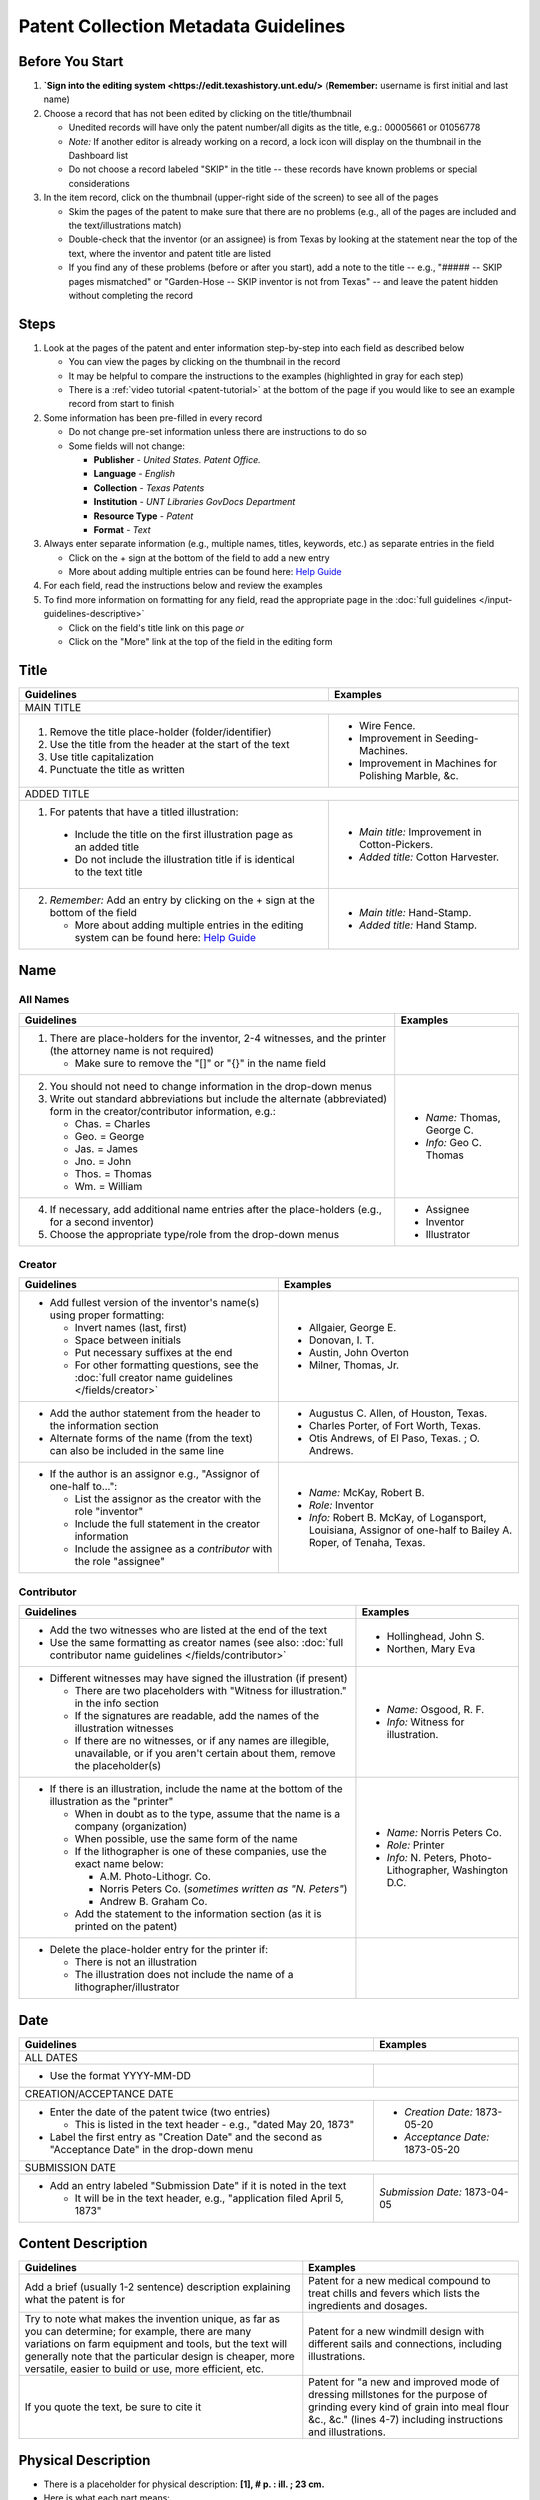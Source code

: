 =====================================
Patent Collection Metadata Guidelines
=====================================

Before You Start
================

1.  **`Sign into the editing system <https://edit.texashistory.unt.edu/>**  
    (**Remember:** username is first initial and last name)
2.  Choose a record that has not been edited by clicking on the
    title/thumbnail
    
    -   Unedited records will have only the patent number/all digits as
        the title, e.g.: 00005661 or 01056778
    -   *Note:* If another editor is already working on a record, a lock
        icon will display on the thumbnail in the Dashboard list
    -   Do not choose a record labeled "SKIP" in the title -- these
        records have known problems or special considerations
        
3.  In the item record, click on the thumbnail (upper-right side of the
    screen) to see all of the pages
    
    -   Skim the pages of the patent to make sure that there are no
        problems (e.g., all of the pages are included and the
        text/illustrations match)
    -   Double-check that the inventor (or an assignee) is from Texas by
        looking at the statement near the top of the text, where the
        inventor and patent title are listed
    -   If you find any of these problems (before or after you start),
        add a note to the title -- e.g., "\#\#\#\#\# -- SKIP pages
        mismatched" or "Garden-Hose -- SKIP inventor is not from Texas"
        -- and leave the patent hidden without completing the record


Steps
=====

1.  Look at the pages of the patent and enter information step-by-step
    into each field as described below
    
    -   You can view the pages by clicking on the thumbnail in the
        record
    -   It may be helpful to compare the instructions to the examples
        (highlighted in gray for each step)
    -   There is a :ref:`video tutorial <patent-tutorial>` at the bottom of the page if you
        would like to see an example record from start to finish
        
2.  Some information has been pre-filled in every record

    -   Do not change pre-set information unless there are instructions
        to do so
    -   Some fields will not change:

        -   **Publisher** - *United States. Patent Office.*
        -   **Language** - *English*
        -   **Collection** - *Texas Patents*
        -   **Institution** - *UNT Libraries GovDocs Department*
        -   **Resource Type** - *Patent*
        -   **Format** - *Text*

3.  Always enter separate information (e.g., multiple names, titles,
    keywords, etc.) as separate entries in the field
    
    -   Click on the + sign at the bottom of the field to add a new
        entry
    -   More about adding multiple entries can be found here: `Help
        Guide <https://edit.texashistory.unt.edu/help/guide/einfo/>`_
        
4.  For each field, read the instructions below and review the examples
5.  To find more information on formatting for any field, read the
    appropriate page in the :doc:`full guidelines </input-guidelines-descriptive>`

    -   Click on the field's title link on this page *or*
    -   Click on the "More" link at the top of the field in the editing form

.. _patent-title:

Title
=====

+---------------------------------------------------------------+-------------------------------------------+
|**Guidelines**                                                 |**Examples**                               |
+===============================================================+===========================================+
|MAIN TITLE                                                                                                 |
+---------------------------------------------------------------+-------------------------------------------+
|#.   Remove the title place-holder (folder/identifier)         |-  Wire Fence.                             |
|#.   Use the title from the header at the start of the text    |-  Improvement in Seeding-Machines.        |
|#.   Use title capitalization                                  |-  Improvement in Machines for Polishing   |
|#.   Punctuate the title as written                            |   Marble, &c.                             |
+---------------------------------------------------------------+-------------------------------------------+
|ADDED TITLE                                                                                                |
+---------------------------------------------------------------+-------------------------------------------+
|1.  For patents that have a titled illustration:               |-  *Main title:* Improvement in            |
|                                                               |   Cotton-Pickers.                         |
|   -   Include the title on the first illustration page as an  |                                           |
|       added title                                             |-  *Added title:* Cotton Harvester.        |
|   -   Do not include the illustration title if is identical to|                                           |
|       the text title                                          |                                           |
+---------------------------------------------------------------+-------------------------------------------+
|2.  *Remember:* Add an entry by clicking on the + sign at the  |-  *Main title:* Hand-Stamp.               |
|    bottom of the field                                        |                                           |
|                                                               |-  *Added title:* Hand Stamp.              |
|    -   More about adding multiple entries in the editing      |                                           |
|        system can be found here: `Help Guide`_                |                                           |
+---------------------------------------------------------------+-------------------------------------------+


.. _patent-names:

Name
====

All Names
---------

+---------------------------------------------------------------+-------------------------------------------+
|**Guidelines**                                                 |**Examples**                               |
+===============================================================+===========================================+
|1.  There are place-holders for the inventor, 2-4 witnesses,   |                                           |
|    and the printer (the attorney name is not required)        |                                           |
|                                                               |                                           |
|    -   Make sure to remove the "\[\]" or "\{\}" in the name   |                                           |
|        field                                                  |                                           |
+---------------------------------------------------------------+-------------------------------------------+
|2.  You should not need to change information in the drop-down |-  *Name:* Thomas, George C.               |
|    menus                                                      |                                           |
|3.  Write out standard abbreviations but include the alternate |-  *Info:* Geo C. Thomas                   |
|    (abbreviated) form in the creator/contributor information, |                                           |
|    e.g.:                                                      |                                           |
|                                                               |                                           |
|    -   Chas. = Charles                                        |                                           |
|    -   Geo. = George                                          |                                           |
|    -   Jas. = James                                           |                                           |
|    -   Jno. = John                                            |                                           |
|    -   Thos. = Thomas                                         |                                           |
|    -   Wm. = William                                          |                                           |
+---------------------------------------------------------------+-------------------------------------------+
|4.  If necessary, add additional name entries after the        |-  Assignee                                |
|    place-holders (e.g., for a second inventor)                |-  Inventor                                |
|5.  Choose the appropriate type/role from the drop-down menus  |-  Illustrator                             |
+---------------------------------------------------------------+-------------------------------------------+


.. _patent-creator:

Creator
-------

+---------------------------------------------------------------+-------------------------------------------+
|**Guidelines**                                                 |**Examples**                               |
+===============================================================+===========================================+
|-   Add fullest version of the inventor's name(s) using proper |-   Allgaier, George E.                    |
|    formatting:                                                |-   Donovan, I. T.                         |
|                                                               |-   Austin, John Overton                   |
|    -   Invert names (last, first)                             |-   Milner, Thomas, Jr.                    |
|    -   Space between initials                                 |                                           |
|    -   Put necessary suffixes at the end                      |                                           |
|    -   For other formatting questions, see the :doc:`full     |                                           |
|        creator name guidelines </fields/creator>`             |                                           |
+---------------------------------------------------------------+-------------------------------------------+
|-   Add the author statement from the header to the information|-   Augustus C. Allen, of Houston, Texas.  |
|    section                                                    |-   Charles Porter, of Fort Worth, Texas.  |
|-   Alternate forms of the name (from the text) can also be    |-   Otis Andrews, of El Paso, Texas. ; O.  |
|    included in the same line                                  |    Andrews.                               |
+---------------------------------------------------------------+-------------------------------------------+
|-   If the author is an assignor e.g., "Assignor of one-half   |-   *Name:* McKay, Robert B.               |
|    to...":                                                    |-   *Role:* Inventor                       |
|                                                               |-   *Info:* Robert B. McKay, of Logansport,|
|    -   List the assignor as the creator with the role         |    Louisiana, Assignor of one-half to     |
|        "inventor"                                             |    Bailey A. Roper, of Tenaha, Texas.     |
|    -   Include the full statement in the creator information  |                                           |
|    -   Include the assignee as a *contributor* with the role  |                                           |
|        "assignee"                                             |                                           |
+---------------------------------------------------------------+-------------------------------------------+


.. _patent-contributor:

Contributor
-----------

+-------------------------------------------------------------------+-------------------------------------------+
|**Guidelines**                                                     |**Examples**                               |
+===================================================================+===========================================+
|-   Add the two witnesses who are listed at the end of the text    |-   Hollinghead, John S.                   |
|-   Use the same formatting as creator names (see also:            |-   Northen, Mary Eva                      |
|    :doc:`full contributor name guidelines </fields/contributor>`  |                                           |
+-------------------------------------------------------------------+-------------------------------------------+
|-   Different witnesses may have signed the illustration (if       |-   *Name:* Osgood, R. F.                  |
|    present)                                                       |                                           |
|                                                                   |-   *Info:* Witness for illustration.      |
|    -   There are two placeholders with "Witness for illustration."|                                           |
|        in the info section                                        |                                           |
|    -   If the signatures are readable, add the names of the       |                                           |
|        illustration witnesses                                     |                                           |
|    -   If there are no witnesses, or if any names are illegible,  |                                           |
|        unavailable, or if you aren't certain about them, remove   |                                           |
|        the placeholder(s)                                         |                                           |
+-------------------------------------------------------------------+-------------------------------------------+
|-   If there is an illustration, include the name at the bottom of |-  *Name:* Norris Peters Co.               |
|    the illustration as the "printer"                              |                                           |
|                                                                   |-  *Role:* Printer                         |
|    -   When in doubt as to the type, assume that the name is a    |                                           |
|        company (organization)                                     |-  *Info:* N. Peters, Photo-Lithographer,  |
|    -   When possible, use the same form of the name               |   Washington D.C.                         |
|    -   If the lithographer is one of these companies, use the     |                                           |
|        exact name below:                                          |                                           |
|                                                                   |                                           |
|        -   A.M. Photo-Lithogr. Co.                                |                                           |
|        -   Norris Peters Co. (*sometimes written as "N. Peters"*) |                                           |
|        -   Andrew B. Graham Co.                                   |                                           |
|                                                                   |                                           |
|    -   Add the statement to the information section (as it is     |                                           |
|        printed on the patent)                                     |                                           |
+-------------------------------------------------------------------+-------------------------------------------+
|-  Delete the place-holder entry for the printer if:               |                                           |
|                                                                   |                                           |
|   -   There is not an illustration                                |                                           |
|   -   The illustration does not include the name of a             |                                           |
|       lithographer/illustrator                                    |                                           |
+-------------------------------------------------------------------+-------------------------------------------+


.. _patent-date:

Date
====

+---------------------------------------------------------------+-------------------------------------------+
|**Guidelines**                                                 |**Examples**                               |
+===============================================================+===========================================+
|ALL DATES                                                                                                  |
+---------------------------------------------------------------+-------------------------------------------+
|-  Use the format YYYY-MM-DD                                   |                                           |
+---------------------------------------------------------------+-------------------------------------------+
|CREATION/ACCEPTANCE DATE                                                                                   |
+---------------------------------------------------------------+-------------------------------------------+
|-   Enter the date of the patent twice (two entries)           |-  *Creation Date:* 1873-05-20             |
|                                                               |                                           |
|    -   This is listed in the text header - e.g., "dated May   |-  *Acceptance Date:* 1873-05-20           |
|        20, 1873"                                              |                                           |
|                                                               |                                           |
|-   Label the first entry as "Creation Date" and the second as |                                           |
|    "Acceptance Date" in the drop-down menu                    |                                           |
+---------------------------------------------------------------+-------------------------------------------+
|SUBMISSION DATE                                                                                            |
+---------------------------------------------------------------+-------------------------------------------+
|-  Add an entry labeled "Submission Date" if it is noted in the|*Submission Date:* 1873-04-05              |
|   text                                                        |                                           |
|                                                               |                                           |
|   -   It will be in the text header, e.g., "application filed |                                           |
|       April 5, 1873"                                          |                                           |
+---------------------------------------------------------------+-------------------------------------------+


.. _patent-content-description:

Content Description
===================

+---------------------------------------------------------------+-------------------------------------------+
|**Guidelines**                                                 |**Examples**                               |
+===============================================================+===========================================+
|Add a brief (usually 1-2 sentence) description explaining what |Patent for a new medical compound to treat |
|the patent is for                                              |chills and fevers which lists the          |
|                                                               |ingredients and dosages.                   |
+---------------------------------------------------------------+-------------------------------------------+
|Try to note what makes the invention unique, as far as you can |Patent for a new windmill design with      |
|determine; for example, there are many variations on farm      |different sails and connections, including |
|equipment and tools, but the text will generally note that the |illustrations.                             |
|particular design is cheaper, more versatile, easier to build  |                                           |
|or use, more efficient, etc.                                   |                                           |
+---------------------------------------------------------------+-------------------------------------------+
|If you quote the text, be sure to cite it                      |Patent for "a new and improved mode of     |
|                                                               |dressing millstones for the purpose of     |
|                                                               |grinding every kind of grain into meal     |
|                                                               |flour &c., &c." (lines 4-7) including      |
|                                                               |instructions and illustrations.            |
+---------------------------------------------------------------+-------------------------------------------+


.. _patent-physical-description:

Physical Description
====================

-   There is a placeholder for physical description: **[1], # p. : ill. ; 23 cm.**
-   Here is what each part means:


+-------------------------------+-------------------------------+-------------------------------+-------------------------------+
|[1],                           |# p.                           |: ill.                         |; 23 cm.                       |
+===============================+===============================+===============================+===============================+
|Number of *unpaginated* pages  |# of *paginated* text pages    |: item has illustrations       |; pages are 23 cm. tall        |
|                               |                               |                               |                               |
|                               |                               |                               |(*Note:* this never changes)   |
+-------------------------------+-------------------------------+-------------------------------+-------------------------------+

-   Adjust the physical description as necessary (see table below)
-   Note that as a general rule, illustrations and text are always
    numbered separately
-   Base number of pages on last paginated page of each section; if
    there is a page "2" then the preceding page is "1" even if no number is printed

+-------------------------------+-------------------------------+-------------------------------+-------------------------------+-------------------------------------------+
|**Parts of physical description**                                                                                              |**Examples**                               |
+===============================+===============================+===============================+===============================+===========================================+
|*Basic*                                                                                                                                                                    |
+-------------------------------+-------------------------------+-------------------------------+-------------------------------+-------------------------------------------+
|# illustrated pages            |# text pages                   |item is illustrated            |h in cm.                       |                                           |
+-------------------------------+-------------------------------+-------------------------------+-------------------------------+-------------------------------------------+
|[1]                            |# p.                           |: ill.                         |; 23 cm.                       | [1], 3 p. : ill. ; 23 cm.                 |
|                               |                               |                               |                               +-------------------------------------------+
|                               |                               |                               |                               |*(1 unpaginated illustration page, 3       |
|                               |                               |                               |                               |paginated text pages : text has            |
|                               |                               |                               |                               |illustrations ; 23 cm. tall)*              |
+-------------------------------+-------------------------------+-------------------------------+-------------------------------+-------------------------------------------+
|Variations                                                                                                                                                                 |
+-------------------------------+-------------------------------+-------------------------------+-------------------------------+-------------------------------------------+
|remove if no illustrations     |            --                 |remove if no illustrations     |               --              |2 p. ; 23 cm.                              |
|                               |                               |                               |                               +-------------------------------------------+
|                               |                               |                               |                               |*(2 paginated text pages with no           |
|                               |                               |                               |                               |illustrations ; 23 cm. tall)*              |
+-------------------------------+-------------------------------+-------------------------------+-------------------------------+-------------------------------------------+
|no brackets if numbered        |                               |               --              |               --              |3 sheets, 3 p. : ill ; 23 cm.              |
|                               |                               |                               |                               +-------------------------------------------+
|                               |                               |                               |                               |*(3 paginated illustration pages labeled   |
|                               |                               |                               |                               |"sheet 1-3", 3 paginated text pages : text |
|                               |                               |                               |                               |has illustrations ; 23 cm. tall)*          |
+-------------------------------+-------------------------------+-------------------------------+-------------------------------+-------------------------------------------+
|                               |use brackets if un-numbered    |               --              |               --              |[1] p. ; 23 cm.                            |
|                               |                               |                               |                               +-------------------------------------------+
|                               |                               |                               |                               |*(1 unpaginated text page with no          |
|                               |                               |                               |                               |illustrations ; 23 cm. tall)*              |
+-------------------------------+-------------------------------+-------------------------------+-------------------------------+-------------------------------------------+
|                               |                               |                               |                               |[2] p. : ill. ; 23 cm.                     |
|                               |                               |                               |                               +-------------------------------------------+
|                               |                               |                               |                               |*(1 unpaginated illustration and 1         |
|                               |                               |                               |                               |unpaginated text page : text has           |
|                               |                               |                               |                               |illustrations ; 23 cm. tall)*              |
+-------------------------------+-------------------------------+-------------------------------+-------------------------------+-------------------------------------------+


.. _patent-subject:

Subject
=======

+---------------------------------------------------------------+-------------------------------------------+
|**Guidelines**                                                 |**Examples**                               |
+===============================================================+===========================================+
|The general terms that are pre-populated in the records may    |                                           |
|remain, but you should add at least 1-2 more specific subjects |                                           |
|for locating the particular patent                             |                                           |
+---------------------------------------------------------------+-------------------------------------------+
|UNTL-BS  (University of North Texas Libraries Browse Subjects                                              |
+---------------------------------------------------------------+-------------------------------------------+
|-  Add appropriate UNTL-BS terms                               |-  Social Life and Customs - Food and      |
|-  Use the pop-up modal and/or the                             |   Cooking                                 |
|   `full list <https://digital2.library.unt.edu/subjects/>`_   |-  Agriculture - Processing and Storage -  |
|                                                               |   Cotton Gins                             |
+---------------------------------------------------------------+-------------------------------------------+
|LCSH (Library of Congress Subject Headings)                                                                |
+---------------------------------------------------------------+-------------------------------------------+
|-  When relevant, add additional LCSH terms                    |-  Cotton-picking machinery                |
|-  Only add LCSH terms if you are familiar with constructing   |-  Rubber stamps                           |
|   them                                                        |                                           |
+---------------------------------------------------------------+-------------------------------------------+
|KEYWORDS                                                                                                   |
+---------------------------------------------------------------+-------------------------------------------+
|-  Add additional relevant keywords                            |-  ovens                                   |
|-  Keywords should be lowercase and plural unless they are     |-  skillets                                |
|   proper names                                                |-  washing machines                        |
|-  Consider using common spelling variations or synonyms for   |-  harvesters                              |
|   words used in the patent text                               |-  ploughs                                 |
|                                                               |-  comminution                             |
|                                                               |-  pendant closures                        |
|                                                               |-  escapements                             |
+---------------------------------------------------------------+-------------------------------------------+


.. _patent-psource:

Primary Source
==============

-   Make sure that "Yes" is checked


.. _patent-coverage:

Coverage
========

Place Name
----------

+---------------------------------------------------------------+-------------------------------------------+
|**Guidelines**                                                 |**Examples**                               |
+===============================================================+===========================================+
|-  Add the place that the inventor is from                     |-  United States - Texas - Travis County - |
|                                                               |   Austin                                  |
|   -   This is in the text header and first paragraph          |                                           |
|   -   Sometimes there is a city listed and sometimes only a   |-  United States - Texas - Hill Country -  |
|       county                                                  |   Hillsboro                               |
|                                                               |                                           |
|-  When you click on the text (United States), it will open a  |                                           |
|   pop-up modal                                                |                                           |
|                                                               |                                           |
|   -  Highlight the text and start typing the name of the city |                                           |
|      or county and the place name should appear in the list   |                                           |
+---------------------------------------------------------------+-------------------------------------------+
|-  If the city is not in the list, add the name, using         |                                           |
|   appropriate formatting: United States - Texas - [name]      |                                           |
|   County - [city]                                             |                                           |
|-  Pay attention to spacing and capitalization if you add a new|                                           |
|   place                                                       |                                           |
+---------------------------------------------------------------+-------------------------------------------+
|-  If there are two places (e.g., for two inventors or an      |-  United States - Louisiana - De Soto     |
|   assignor and assignee), include both                        |   Parish - Logansport                     |
|                                                               |                                           |
|                                                               |-  United States - Texas - Shelby County - |
|                                                               |   Tenaha                                  |
+---------------------------------------------------------------+-------------------------------------------+


.. _patent-identifier:

Identifier
==========

+---------------------------------------------------------------+-------------------------------------------+
|**Guidelines**                                                 |**Examples**                               |
+===============================================================+===========================================+
|PATENT NUMBER                                                                                              |
+---------------------------------------------------------------+-------------------------------------------+
|The patent number has been automatically entered               |-  5661 (original: 00005661)               |
|                                                               |                                           |
|#.  Change the qualifier (in the drop-down menu) to "Patent    |-  198785 (original: 00198785)             |
|    Number"                                                    |                                           |
|#.  Remove any zero-padding from the number (all preceding     |                                           |
|    zeroes)                                                    |                                           |
+---------------------------------------------------------------+-------------------------------------------+
|SERIAL NUMBER                                                                                              |
+---------------------------------------------------------------+-------------------------------------------+
|-   Add a second identifier for patents that list a serial     |-   *Patent Number:* 447374                |
|    number at the head of the text                             |                                           |
|                                                               |                                           |
|    -   Choose "Government Documents Number" from the drop-down|-   *Government Documents No.:* 02/354853  |
|        list                                                   |                                           |
|    -   Write out the number as 02/\#\#\#\#\#\#                |                                           |
+---------------------------------------------------------------+-------------------------------------------+


.. _patent-note:

Note
====

+---------------------------------------------------------------+-------------------------------------------+
|**Guidelines**                                                 |**Examples**                               |
+===============================================================+===========================================+
|-   Display notes are used only when there is information that |-   "Application filed June 9, 1890. Serial|
|    does not fit in another field                              |    No. 354, 853. (No model.)"             |
|-   **Quote** any special statements from the top of the text  |-   "Application filed January 17, 1885.   |
|    (e.g., for other dates or notes)                           |    (No model.)"                           |
|                                                               |-   "Application filed May 20, 1913, Serial|
|                                                               |    No. 768,815. Renewed January 19, 1915. |
|                                                               |    Serial No. 3,170."                     |
+---------------------------------------------------------------+-------------------------------------------+


.. _patent-saving:

Saving the Record
=================

#.   When all fields are completed, skim through the record to check for
     errors (e.g., typos, incorrect spacing, missing information, etc.)
#.   If everything is correct, select the radio button next to "Visible"
     to make the record public (in the upper-right side of the form, near the thumbnail)
#.   Click "Publish"
#.   If you would like to see the live record, click the "View Online"
     link at the top of the success page

*Notes:* 

    -   Clicking publish saves a new version of the record.  Do not publish the 
        record if you have not made changes (the system will save a duplicate copy every time)
    -   Saving the record is separate from the visible/hidden flag; you can publish
        the record and leave it "hidden," but it will not be findable to the public
    -   Records can still be edited after they are visible -- you have the ability
        to edit any records in the collection.  Just note that if you have criteria
        set in the Dashboard (e.g., "only hidden records") you may have to change
        them to see all items.


.. _patent-special:

Special Cases
=============

Here are some completed records (non-exhaustive list) that provide additional examples of
situations that you might see in patents.


+-------------------------------------------------------------------------+-------------------------------------------+
|**Record**                                                               |Example of:                                |
+=========================================================================+===========================================+
|`Improvement in Medical Compounds of Bitters for Treading                |-  no illustration                         |
|Chills and Fever.                                                        |-  no numbered pages                       |
|<https://texashistory.unt.edu/ark:/67531/metapth166865/>`__              |-  date filed                              |
|                                                                         |                                           |
|-  `Metadata summary view                                                |                                           |
|   <https://texashistory.unt.edu/ark:/67531/metapth166865/metadata>`__   |                                           |
+-------------------------------------------------------------------------+-------------------------------------------+
|`Dressing Millstones.                                                    |-  quoted text in content description      |
|<https://texashistory.unt.edu/ark:/67531/metapth165032/>`__              |                                           |
|                                                                         |                                           |
|-  `Metadata summary view                                                |                                           |
|   <https://texashistory.unt.edu/ark:/67531/metapth165032/metadata>`__   |                                           |
+-------------------------------------------------------------------------+-------------------------------------------+
|`Improved Method of Feathering the Sails of Vanes of Windmills.          |-  two inventors                           |
|<https://texashistory.unt.edu/ark:/67531/metapth165050/>`__              |-  abbreviated name (witness)              |
|                                                                         |                                           |
|-  `Metadata summary view                                                |                                           |
|   <https://texashistory.unt.edu/ark:/67531/metapth165050/metadata>`__   |                                           |
+-------------------------------------------------------------------------+-------------------------------------------+
|`Improvement in Propelling Vessels.                                      |-  no city listed                          |
|<https://texashistory.unt.edu/ark:/67531/metapth165026/>`__              |                                           |
|                                                                         |                                           |
|-  `Metadata summary view                                                |                                           |
|   <https://texashistory.unt.edu/ark:/67531/metapth165026/metadata>`__   |                                           |
+-------------------------------------------------------------------------+-------------------------------------------+
|`Plow. <https://texashistory.unt.edu/ark:/67531/metapth172765/>`__       |-  assignor/assignee                       |
|                                                                         |-  serial number                           |
|-  `Metadata summary view                                                |-  two places                              |
|   <https://texashistory.unt.edu/ark:/67531/metapth172765/metadata>`__   |-  application date                        |
+-------------------------------------------------------------------------+-------------------------------------------+
|`Peach-Parer. <https://texashistory.unt.edu/ark:/67531/metapth165093/>`__|-  applicant is not inventor               |
|                                                                         |                                           |
|-  `Metadata summary view                                                |                                           |
|   <https://texashistory.unt.edu/ark:/67531/metapth165093/metadata>`__   |                                           |
+-------------------------------------------------------------------------+-------------------------------------------+
|`Plow. <https://texashistory.unt.edu/ark:/67531/metapth858133/">`__      |-  two serial numbers                      |
|                                                                         |-  application/renewal date                |
|-  `Metadata summary view                                                |                                           |
|   <https://texashistory.unt.edu/ark:/67531/metapth858133/metadata>`__   |                                           |
+-------------------------------------------------------------------------+-------------------------------------------+
|`Cotton-Sack Carrier.                                                    |-  two inventors                           |
|<https://texashistory.unt.edu/ark:/67531/metapth172975/>`__              |-  witnesses for each signature            |
|                                                                         |-  application/renewal date                |
|-  `Metadata summary view                                                |                                           |
|   <https://texashistory.unt.edu/ark:/67531/metapth172975/metadata>`__   |                                           |
+-------------------------------------------------------------------------+-------------------------------------------+


.. _patent-tutorial:

Video Tutorial
==============

`This video tutorial <https://www.youtube.com/embed/NvYyxXpx-bI>`_ walks through the creation of `this <https://texashistory.unt.edu/ark:/67531/metapth510403/>`_ record for a
"cotton gin" patent.  (You can look at the completed record values if you want to follow along.)


.. _patent-links:

Related Pages/Links
===================

**UNT Links**

-   :doc:`Metadata Guidelines </input-guidelines-descriptive>`

    - `UNTL-BS full list <https://digital2.library.unt.edu/subjects/browse/>`_
    
- `Online patent collection <https://texashistory.unt.edu/explore/collections/TXPT/browse/>`_

**External Links**

- `Google Patents <https://patents.google.com/>`_
- `LoC Authorities <https://id.loc.gov/>`_